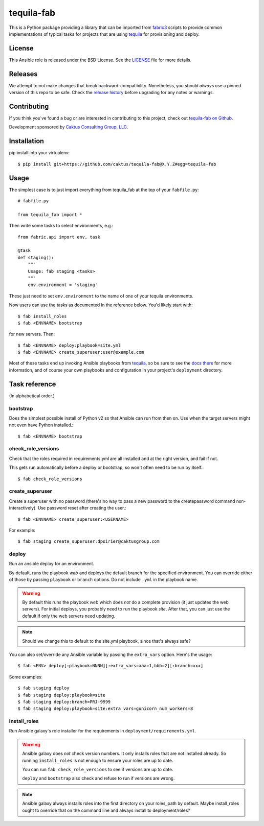 tequila-fab
===========

This is a Python package providing a library that can be imported
from `fabric3 <https://pypi.org/project/Fabric3/>`_ scripts to provide common implementations of
typical tasks for projects that are using
`tequila <https://github.com/caktus/tequila>`_ for provisioning and deploy.

License
-------

This Ansible role is released under the BSD License.  See the `LICENSE
<https://github.com/caktus/tequila-django/blob/master/LICENSE>`_ file for
more details.

Releases
--------

We attempt to not make changes that break backward-compatibility.
Nonetheless, you should *always* use a pinned version of this
repo to be safe.  Check the
`release history <RELEASES.rst>`_ before upgrading for
any notes or warnings.

Contributing
------------

If you think you've found a bug or are interested in contributing to
this project, check out `tequila-fab on Github
<https://github.com/caktus/tequila-fab>`_.

Development sponsored by `Caktus Consulting Group, LLC
<http://www.caktusgroup.com/services>`_.

Installation
------------

pip install into your virtualenv::

    $ pip install git+https://github.com/caktus/tequila-fab@X.Y.Z#egg=tequila-fab

Usage
-----

The simplest case is to just import everything from tequila_fab at the top of your
``fabfile.py``::

    # fabfile.py

    from tequila_fab import *

Then write some tasks to select environments, e.g.::

    from fabric.api import env, task

    @task
    def staging():
        """
        Usage: fab staging <tasks>
        """
        env.environment = 'staging'

These just need to set ``env.environment`` to the name of one of your
tequila environments.

Now users can use the tasks as documented in the reference below. You'd
likely start with::

    $ fab install_roles
    $ fab <ENVNAME> bootstrap

for new servers.  Then::

    $ fab <ENVNAME> deploy:playbook=site.yml
    $ fab <ENVNAME> create_superuser:user@example.com

Most of these tasks end up invoking Ansible playbooks from
`tequila <https://github.com/caktus/tequila>`_, so be sure to
see the
`docs there <https://github.com/caktus/tequila/blob/master/docs/project_setup.rst>`_
for more information, and of course your own playbooks and
configuration in your project's ``deployment`` directory.

Task reference
--------------

(In alphabetical order.)

bootstrap
.........

Does the simplest possible install of Python v2 so that Ansible can
run from then on.
Use when the target servers might not even have Python installed.::

    $ fab <ENVNAME> bootstrap

check_role_versions
...................

Check that the roles required in requirements.yml are all installed
and at the right version, and fail if not.

This gets run automatically before a deploy or bootstrap, so won't
often need to be run by itself.::

    $ fab check_role_versions

create_superuser
................

Create a superuser with no password (there's no way to pass a
new password to the createpassword command non-interactively).
Use password reset after creating the user.::

    $ fab <ENVNAME> create_superuser:<USERNAME>

For example::

    $ fab staging create_superuser:dpoirier@caktusgroup.com

deploy
......

Run an ansible deploy for an environment.

By default, runs the playbook *web* and deploys
the default branch for the specified environment. You
can override either of those by passing ``playbook`` or
``branch`` options.  Do not include ``.yml`` in the playbook
name.

.. warning::

   By default this runs the playbook *web* which does *not*
   do a complete provision (it just updates the web servers).
   For initial deploys, you probably need to run the playbook
   *site*. After that, you can just use the default if only
   the web servers need updating.

.. note::

    Should we change this to default to the site.yml playbook,
    since that's always safe?

You can also set/override any Ansible variable by passing
the ``extra_vars`` option.  Here's the usage::

    $ fab <ENV> deploy[:playbook=NNNN][:extra_vars=aaa=1,bbb=2][:branch=xxx]

Some examples::

    $ fab staging deploy
    $ fab staging deploy:playbook=site
    $ fab staging deploy:branch=PRJ-9999
    $ fab staging deploy:playbook=site:extra_vars=gunicorn_num_workers=8

install_roles
.............

Run Ansible galaxy's role installer for the requirements in
``deployment/requirements.yml``.

.. warning::

    Ansible galaxy does *not* check version numbers.
    It only installs roles that are not installed already.
    So running ``install_roles`` is not enough to ensure your
    roles are up to date.

    You can run ``fab check_role_versions`` to see if
    versions are up to date.

    ``deploy`` and ``bootstrap`` also check and refuse to
    run if versions are wrong.

.. note::

    Ansible galaxy always installs roles into the first directory
    on your roles_path by default. Maybe install_roles ought to
    override that on the command line and always install to
    deployment/roles?

